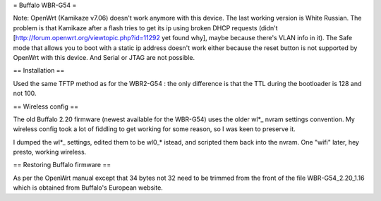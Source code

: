 = Buffalo WBR-G54 =

Note: OpenWrt (Kamikaze v7.06) doesn't work anymore with this device. The last working version is White Russian. The problem is that Kamikaze after a flash tries to get its ip using broken DHCP requests (didn't [http://forum.openwrt.org/viewtopic.php?id=11292 yet found why], maybe because there's VLAN info in it). The Safe mode that allows you to boot with a static ip address doesn't work either because the reset button is not supported by OpenWrt with this device. And Serial or JTAG are not possible.

== Installation ==

Used the same TFTP method as for the WBR2-G54 : the only difference is that the TTL during the bootloader is 128 and not 100.

== Wireless config ==

The old Buffalo 2.20 firmware (newest available for the WBR-G54) uses the older wl*_ nvram settings convention. My wireless config took a lot of fiddling to get working for some reason, so I was keen to preserve it.

I dumped the wl*_ settings, edited them to be wl0_* istead, and scripted them back into the nvram. One "wifi" later, hey presto, working wireless.

== Restoring Buffalo firmware ==

As per the OpenWrt manual except that 34 bytes not 32 need to be trimmed from the front of the file WBR-G54_2.20_1.16 which is obtained from Buffalo's European website.
